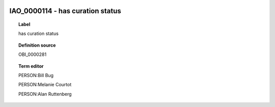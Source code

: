 
  .. _IAO_0000114:
  .. _has curation status:
  .. index:: 
     single: IAO_0000114; has curation status
     single: has curation status; IAO_0000114

IAO_0000114 - has curation status
====================================================================================

.. topic:: Label

    has curation status

.. topic:: Definition source

    OBI_0000281

.. topic:: Term editor

    PERSON:Bill Bug

    PERSON:Melanie Courtot

    PERSON:Alan Ruttenberg

